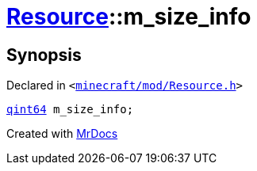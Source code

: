 [#Resource-m_size_info]
= xref:Resource.adoc[Resource]::m&lowbar;size&lowbar;info
:relfileprefix: ../
:mrdocs:


== Synopsis

Declared in `&lt;https://github.com/PrismLauncher/PrismLauncher/blob/develop/minecraft/mod/Resource.h#L185[minecraft&sol;mod&sol;Resource&period;h]&gt;`

[source,cpp,subs="verbatim,replacements,macros,-callouts"]
----
xref:qint64.adoc[qint64] m&lowbar;size&lowbar;info;
----



[.small]#Created with https://www.mrdocs.com[MrDocs]#
